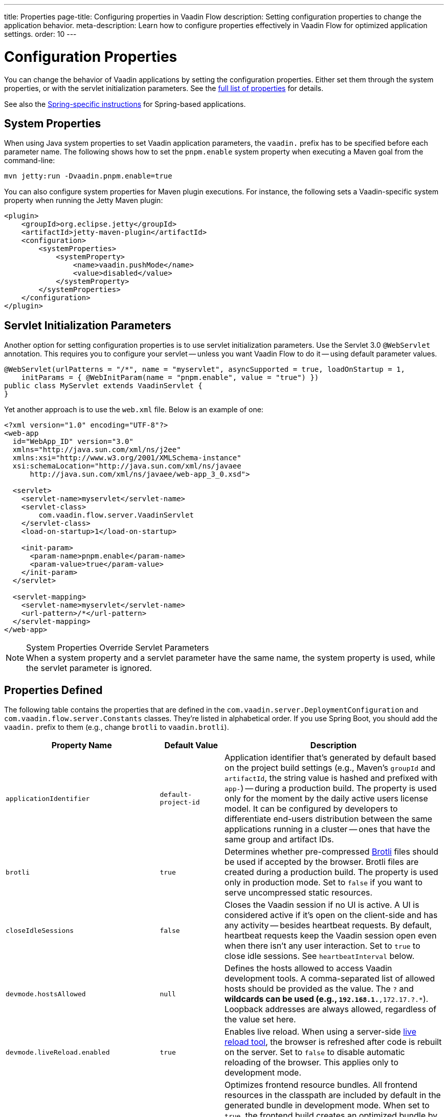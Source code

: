 ---
title: Properties
page-title: Configuring properties in Vaadin Flow
description: Setting configuration properties to change the application behavior.
meta-description: Learn how to configure properties effectively in Vaadin Flow for optimized application settings.
order: 10
---


= Configuration Properties

You can change the behavior of Vaadin applications by setting the configuration properties. Either set them through the system properties, or with the servlet initialization parameters. See the <<properties,full list of properties>> for details.

See also the <<{articles}/flow/integrations/spring/configuration#, Spring-specific instructions>> for Spring-based applications.


[[system-properties]]
== System Properties

When using Java system properties to set Vaadin application parameters, the `vaadin.` prefix has to be specified before each parameter name. The following shows how to set the `pnpm.enable` system property when executing a Maven goal from the command-line:

[source,bash]
----
mvn jetty:run -Dvaadin.pnpm.enable=true
----

You can also configure system properties for Maven plugin executions. For instance, the following sets a Vaadin-specific system property when running the Jetty Maven plugin:

[source,xml]
----
<plugin>
    <groupId>org.eclipse.jetty</groupId>
    <artifactId>jetty-maven-plugin</artifactId>
    <configuration>
        <systemProperties>
            <systemProperty>
                <name>vaadin.pushMode</name>
                <value>disabled</value>
            </systemProperty>
        </systemProperties>
    </configuration>
</plugin>
----


== Servlet Initialization Parameters

Another option for setting configuration properties is to use servlet initialization parameters. Use the Servlet 3.0 `@WebServlet` annotation. This requires you to configure your servlet -- unless you want Vaadin Flow to do it -- using default parameter values.

[source,java]
----
@WebServlet(urlPatterns = "/*", name = "myservlet", asyncSupported = true, loadOnStartup = 1,
    initParams = { @WebInitParam(name = "pnpm.enable", value = "true") })
public class MyServlet extends VaadinServlet {
}
----

Yet another approach is to use the [filename]`web.xml` file. Below is an example of one:

[source,xml]
----
<?xml version="1.0" encoding="UTF-8"?>
<web-app
  id="WebApp_ID" version="3.0"
  xmlns="http://java.sun.com/xml/ns/j2ee"
  xmlns:xsi="http://www.w3.org/2001/XMLSchema-instance"
  xsi:schemaLocation="http://java.sun.com/xml/ns/javaee
      http://java.sun.com/xml/ns/javaee/web-app_3_0.xsd">

  <servlet>
    <servlet-name>myservlet</servlet-name>
    <servlet-class>
        com.vaadin.flow.server.VaadinServlet
    </servlet-class>
    <load-on-startup>1</load-on-startup>

    <init-param>
      <param-name>pnpm.enable</param-name>
      <param-value>true</param-value>
    </init-param>
  </servlet>

  <servlet-mapping>
    <servlet-name>myservlet</servlet-name>
    <url-pattern>/*</url-pattern>
  </servlet-mapping>
</web-app>
----

.System Properties Override Servlet Parameters
[NOTE]
When a system property and a servlet parameter have the same name, the system property is used, while the servlet parameter is ignored.


[[properties]]
== Properties Defined

The following table contains the properties that are defined in the [classname]`com.vaadin.server.DeploymentConfiguration` and [classname]`com.vaadin.flow.server.Constants` classes. They're listed in alphabetical order. If you use Spring Boot, you should add the `vaadin.` prefix to them (e.g., change `brotli` to `vaadin.brotli`).

[cols="1,1,4"]
|===
|Property Name |Default Value |Description

|`applicationIdentifier`
|`default-project-id`
|Application identifier that's generated by default based on the project build settings (e.g., Maven's `groupId` and `artifactId`, the string value is hashed and prefixed with `app-`) -- during a production build. The property is used only for the moment by the daily active users license model. It can be configured by developers to differentiate end-users distribution between the same applications running in a cluster -- ones that have the same group and artifact IDs.

|`brotli`
|`true`
|Determines whether pre-compressed https://github.com/google/brotli[Brotli] files should be used if accepted by the browser. Brotli files are created during a production build. The property is used only in production mode. Set to `false` if you want to serve uncompressed static resources.

|`closeIdleSessions`
|`false`
|Closes the Vaadin session if no UI is active. A UI is considered active if it's open on the client-side and has any activity -- besides heartbeat requests. By default, heartbeat requests keep the Vaadin session open even when there isn't any user interaction. Set to `true` to close idle sessions. See `heartbeatInterval` below.

|`devmode.hostsAllowed`
|`null`
|Defines the hosts allowed to access Vaadin development tools. A comma-separated list of allowed hosts should be provided as the value. The `?` and `*` wildcards can be used (e.g., `192.168.1.*,172.17.?.*`). Loopback addresses are always allowed, regardless of the value set here.

|`devmode.liveReload.enabled`
|`true`
|Enables live reload. When using a server-side <<live-reload/index#, live reload tool>>, the browser is refreshed after code is rebuilt on the server. Set to `false` to disable automatic reloading of the browser. This applies only to development mode.

|`devmode.optimizeBundle`
|`false`
|Optimizes frontend resource bundles. All frontend resources in the classpath are included by default in the generated bundle in development mode. When set to `true`, the frontend build creates an optimized bundle by including only frontend resources that are used from the application entry points. It uses bytecode scanning, which increases application start-up time. Set to `false` to skip the optimization in production mode.

|`devmode.sessionSerialization.enabled`
|`false`
|Enables session serialization. When session serialization is enabled, [classname]`UI` instances and registered [classname]`StreamResource` instances are serialized or deserialized when restarting the development server. When set to `true`, for example, access control information can be preserved during development so that you don't need to log in for each change. This applies only to development mode.

|`devmode.usageStatistics.enabled`
|`true`
|Enables Vaadin to collect usage statistics that can guide further development. Statistics are collected based on features that are used in the application. No data is collected in production mode. Some usage statistics are collected through the web browser. See the https://github.com/vaadin/vaadin-usage-statistics[client-side collector repository] for instructions on how to opt out. This applies only to development mode.

|`disable.automatic.servlet.registration`
|`false`
|Disables automatic servlet registration that's required by Vaadin applications. You must register Vaadin servlets if set to `true`.

|`disable-xsrf-protection`
|`false`
|Disables cross-site request forgery protection. The protection is enabled by default. You should keep it enabled -- except for certain types of testing.

|`eagerServerLoad`
|`false`
|Enables the client-side bootstrap page to include the initial JSON data fragment.

|`enableErrorHandlerRedirect`
|`false`
|If `{@code true}`, navigation error views implementing [interfacename]`HasErrorParameter` can be rendered for exceptions during RPC request handling.

|`frontend.hotdeploy`
|`false`
|Enables development using the frontend development server instead of an application bundle. This applies only to development mode.

|`heartbeatInterval`
|300 seconds (i.e., 5 minutes)
|Sets the heartbeat interval time. UIs that are open on the client-side send a regular heartbeat to the server indicating that they're still active even without ongoing user interaction. When the server doesn't receive a valid heartbeat from a given UI within a certain amount of time, it removes that UI from the session. The interval value is expressed in `seconds`. See also `closeIdleSessions`.

|`i18n.provider`
|`null`
|Sets the fully-qualified name for the internationalization provider class. To translate strings for localization, the application should implement the `I18NProvider` interface and define the class name in the `i18n.provider` property. See the <<{articles}/flow/advanced/i18n-localization#, Localization documentation>> for details.

|`maxMessageSuspendTimeout`
|5000 ms (i.e., 5 seconds)
|Sets the maximum time in `milliseconds` that the client waits for predecessors of an out-of-sequence message, before considering them missing and requesting a full state resynchronization from the server. For example, when a server sends adjacent `XmlHttpRequest` responses and pushes messages over a low-bandwidth connection, the client may receive the messages out of sequence. Increase this value if your application experiences excessive resynchronization requests. However, be aware that it degrades the UX with flickering and loss of client-side-only states, such as scroll position.

|`npm.excludeWebComponents`
|false
|Excludes all Vaadin professional and core components from [filename]`package.json`. Material and Lumo themes are preserved. Excluded packages aren't installed by npm, which makes development bundles smaller. This property alone doesn't remove any Maven and Gradle dependencies. Supported also as a Vaadin Plugin property, `npmExcludeWebComponents`. See <<development-mode/index.adoc#exclude-vaadin-components, Optimize Bundle>> for more information.

|`pnpm.enable`
|`false`
|Enables `pnpm`, instead of `npm`, to resolve and download frontend dependencies. It's set by default to `false` since `npm` is used typically. Set it to `true` to enable `pnpm`. See <<development-mode/npm-pnpm-bun#, Switching Between npm, pnpm and bun>> for more information.

|`bun.enable`
|`false`
|Enables `bun`, instead of `npm`, to resolve and download frontend dependencies. It's set by default to `false` since `npm` is used typically. Set it to `true` to enable `bun`. See <<development-mode/npm-pnpm-bun#, Switching Between npm, pnpm and bun>> for more information.

|`productionMode`
|`false`
|Sets the application to work in production mode. This disables most of the logged information to improve performance -- information that appears on the server and browser console. Development mode JavaScript functions aren't exported. Any `push` is given as a minified JavaScript file instead of a full-size one, and any static resources are cached. See the <<../production#,Deploying to Production>> for more information. Set to `true` when building applications for public deployment.

|`pushLongPollingSuspendTimeout`
|`-1` (i.e., no timeout)
|Sets the timeout in `milliseconds` for network requests when using long polling transport. If you have long polling enabled with a proxy that has a timeout, set `pushLongPollingSuspendTimeout` to less time than the proxy timeout for clients to reconnect.

|`pushMode`
|`disabled`
|Enables server push. The permitted values are `disabled`, `manual`, and `automatic`. See <<{articles}/flow/advanced/server-push#, Server Push>> for more information.

|`pushServletMapping`
|`""`
|Specifies the servlet mapping used for bidirectional (i.e., "push") client-server communication. Some Java application servers require special context. For example, you can specify websockets with this.

|`react.enable`
|`true`
|Whether to use React Router, add React core dependencies, React integration helpers and Vaadin's provided React components (i.e., `@vaadin/react-components`). Fallbacks to `vaadin-router`, excludes all React dependencies and adds `Lit` dependencies, if set to `false`. Vaadin plugin configuration for the `reactEnable` property needs to be set to match the configuration property value. See <<../../upgrading#hilla-react-dependencies, Hilla & React Dependencies>> for more information.

|`requestTiming`
|`true` for development mode; `false` for production mode
|Includes basic timing information in responses that can be used for performance testing.

|`syncIdCheck`
|`true`
|Enables synchronized ID checking. The synchronized ID is used to handle situations in which the client sends a message to a connector that has been removed from the server. It's set to `true`, by default. You should only disable it if your application doesn't need to stay synchronized, and suffers from a bad network connection.

|`webComponentDisconnect`
|300 seconds (i.e., 5 minutes)
|Sets the number of `seconds` that a Vaadin Flow application embedded as a Web Component waits for a reconnect before removing the server-side component from memory.

|`sessionLockCheckStrategy`
|assert
|When production mode is enabled, the Vaadin session lock check is done according to this setting. By default, the check is done only if assertions are also enabled: this is to avoid the small performance impact of checking continuously the lock status. Alternative values are 'log' to log a warning, or 'throw' to fail with an `IllegalStateException`. The 'log' option also logs a full stack trace, enabling you to determine any problematic calls to Vaadin UI components from background threads. This is since Vaadin Flow version 24.4.
|===

[[vaadin-plugin-properties]]
== Vaadin Plugin Properties

The following table contains the properties that are used only by the Vaadin Maven and Gradle Plugin, and are not applicable for deployment configuration:

[cols="1,1,3,1"]
|===
|System Property
|Plugin Configuration
|Description
|Default Value

|`vaadin.ci.build`
|`ciBuild`
|Determines whether `npm ci` is run, instead of `npm i`, for production frontend builds. If you use `pnpm` or `bun`, the install command runs with the `--frozen-lockfile` parameter. The build fails if the [filename]`package.json` and the lockfile have mismatching versions.
|`false`

|`vaadin.force.production.build`
|`forceProductionBuild`
|Forces Vaadin Flow to create a new production bundle, even if there is already a usable pre-compiled bundle. This is required usually when creating an optimized production bundle, and to load component sources to the browser on demand -- such as when opening a route where these components are used.
|`false`

|`vaadin.skip.dev.bundle`
|`skipDevBundleRebuild`
|Prevents a frontend development bundle from being re-built, even if Vaadin Flow decides to use an existing compiled development bundle. This is mainly needed when re-bundling checker in Vaadin Flow has problems leading to false re-bundling, and one needs a workaround while it's being resolved.
|`false`

|`vaadin.clean.build.frontend.files`
|`cleanFrontendFiles`
|Clears the generated frontend files after building a project for production. It keeps the generated files if they existed before the build, or if this parameter is set to `false`. When building a bundle in development mode, the generated files are removed unless they existed before the build.
|`true`
|===

[discussion-id]`27BF72FB-1E23-42B0-B540-A602F9AD4571`
